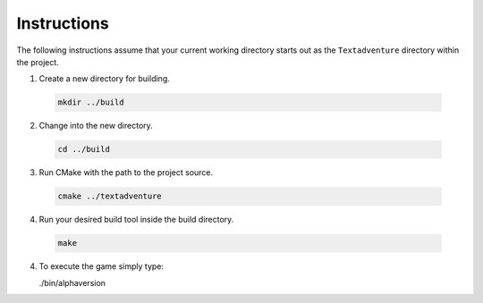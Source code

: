 Instructions
==============================================

The following instructions assume that your current working directory starts
out as the ``Textadventure`` directory within the project.

1. Create a new directory for building.
  
  .. code-block:: bash  

    mkdir ../build

2. Change into the new directory.
  
  .. code-block:: bash  

    cd ../build

3. Run CMake with the path to the project source.
  
  .. code-block:: bash  

    cmake ../textadventure

4. Run your desired build tool inside the build directory.
  
  .. code-block:: bash  

    make

4. To execute the game simply type:
  
   ./bin/alphaversion




